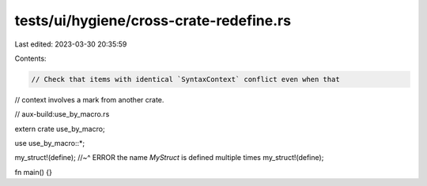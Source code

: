 tests/ui/hygiene/cross-crate-redefine.rs
========================================

Last edited: 2023-03-30 20:35:59

Contents:

.. code-block:: rs

    // Check that items with identical `SyntaxContext` conflict even when that
// context involves a mark from another crate.

// aux-build:use_by_macro.rs

extern crate use_by_macro;

use use_by_macro::*;

my_struct!(define);
//~^ ERROR the name `MyStruct` is defined multiple times
my_struct!(define);

fn main() {}


